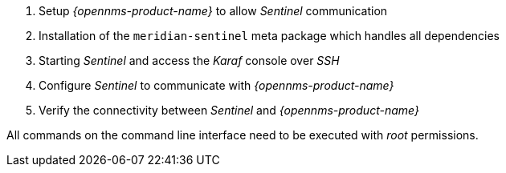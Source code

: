 . Setup _{opennms-product-name}_ to allow _Sentinel_ communication
. Installation of the `meridian-sentinel` meta package which handles all dependencies
. Starting _Sentinel_ and access the _Karaf_ console over _SSH_
. Configure _Sentinel_ to communicate with _{opennms-product-name}_
. Verify the connectivity between _Sentinel_ and _{opennms-product-name}_

All commands on the command line interface need to be executed with _root_ permissions.
